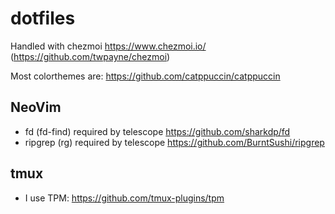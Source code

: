 * dotfiles
Handled with chezmoi https://www.chezmoi.io/ (https://github.com/twpayne/chezmoi)

Most colorthemes are: https://github.com/catppuccin/catppuccin

** NeoVim
- fd (fd-find) required by telescope https://github.com/sharkdp/fd 
- ripgrep (rg) required by telescope https://github.com/BurntSushi/ripgrep

** tmux
- I use TPM: https://github.com/tmux-plugins/tpm
